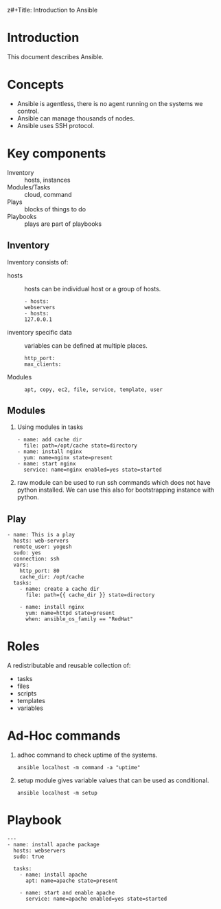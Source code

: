 z#+Title: Introduction to Ansible
#+Date: <2016-04-21 Thu>
#+Author: Yogesh Agrawal
#+Email: yogeshiiith@gmail.com; yogesh@vlabs.ac.in


* Introduction
  This document describes Ansible.

* Concepts
  - Ansible is agentless, there is no agent running on the systems we
    control.
  - Ansible can manage thousands of nodes.
  - Ansible uses SSH protocol.

* Key components
  - Inventory :: hosts, instances
  - Modules/Tasks :: cloud, command
  - Plays :: blocks of things to do
  - Playbooks :: plays are part of playbooks

** Inventory
  Inventory consists of:
  - hosts :: hosts can be individual host or a group of hosts.
    #+BEGIN_EXAMPLE
    - hosts:
    webservers
    - hosts:
    127.0.0.1
    #+END_EXAMPLE

  - inventory specific data :: variables can be defined at multiple
       places.
    #+BEGIN_EXAMPLE
    http_port:
    max_clients:
    #+END_EXAMPLE
  
  - Modules ::
    #+BEGIN_EXAMPLE
    apt, copy, ec2, file, service, template, user
    #+END_EXAMPLE

** Modules
  1. Using modules in tasks
     #+BEGIN_EXAMPLE
     - name: add cache dir
       file: path=/opt/cache state=directory
     - name: install nginx
       yum: name=nginx state=present
     - name: start nginx
       service: name=nginx enabled=yes state=started
     #+END_EXAMPLE
  2. raw module can be used to run ssh commands which does not have
     python installed. We can use this also for bootstrapping instance
     with python.

** Play
  #+BEGIN_EXAMPLE
  - name: This is a play
    hosts: web-servers
    remote_user: yogesh
    sudo: yes
    connection: ssh
    vars:
      http_port: 80
      cache_dir: /opt/cache
    tasks:
      - name: create a cache dir
        file: path={{ cache_dir }} state=directory

      - name: install nginx
        yum: name=httpd state=present
        when: ansible_os_family == "RedHat"
  #+END_EXAMPLE

* Roles
  A redistributable and reusable collection of:
  - tasks
  - files
  - scripts
  - templates
  - variables
* Ad-Hoc commands
  1. adhoc command to check uptime of the systems.
     #+BEGIN_EXAMPLE
     ansible localhost -m command -a "uptime"
     #+END_EXAMPLE
  2. setup module gives variable values that can be used as
     conditional.
     #+BEGIN_EXAMPLE
     ansible localhost -m setup
     #+END_EXAMPLE
* Playbook
  #+BEGIN_EXAMPLE
  ---
  - name: install apache package
    hosts: webservers
    sudo: true

    tasks:
      - name: install apache
        apt: name=apache state=present

      - name: start and enable apache
        service: name=apache enabled=yes state=started 
  #+END_EXAMPLE
